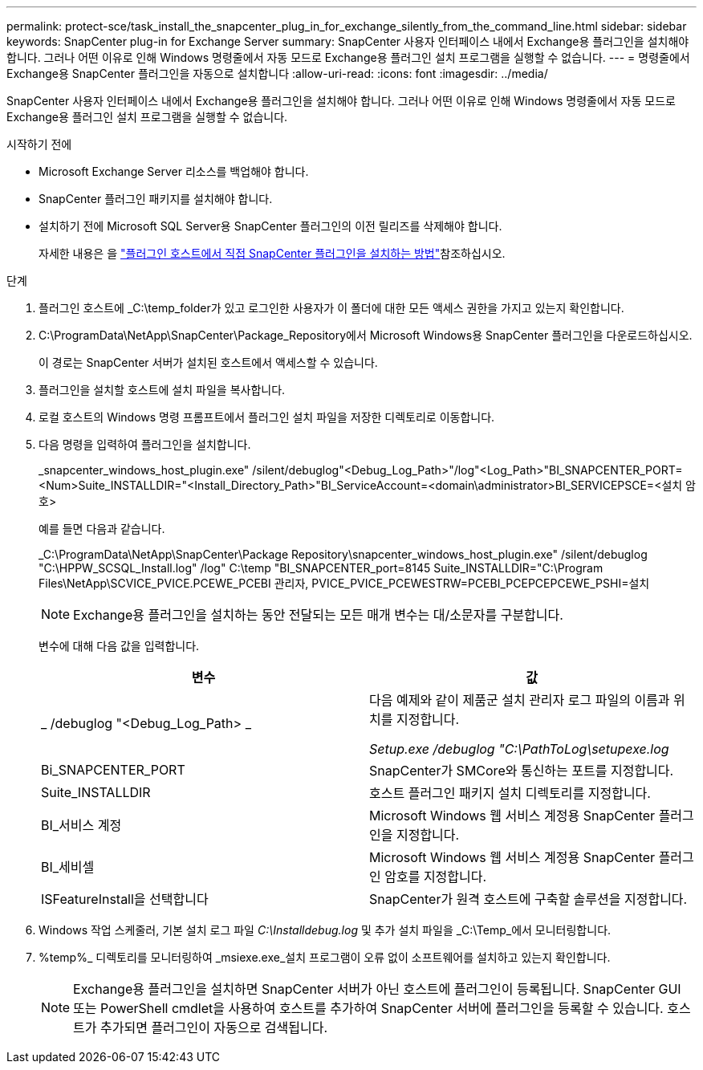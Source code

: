 ---
permalink: protect-sce/task_install_the_snapcenter_plug_in_for_exchange_silently_from_the_command_line.html 
sidebar: sidebar 
keywords: SnapCenter plug-in for Exchange Server 
summary: SnapCenter 사용자 인터페이스 내에서 Exchange용 플러그인을 설치해야 합니다. 그러나 어떤 이유로 인해 Windows 명령줄에서 자동 모드로 Exchange용 플러그인 설치 프로그램을 실행할 수 없습니다. 
---
= 명령줄에서 Exchange용 SnapCenter 플러그인을 자동으로 설치합니다
:allow-uri-read: 
:icons: font
:imagesdir: ../media/


[role="lead"]
SnapCenter 사용자 인터페이스 내에서 Exchange용 플러그인을 설치해야 합니다. 그러나 어떤 이유로 인해 Windows 명령줄에서 자동 모드로 Exchange용 플러그인 설치 프로그램을 실행할 수 없습니다.

.시작하기 전에
* Microsoft Exchange Server 리소스를 백업해야 합니다.
* SnapCenter 플러그인 패키지를 설치해야 합니다.
* 설치하기 전에 Microsoft SQL Server용 SnapCenter 플러그인의 이전 릴리즈를 삭제해야 합니다.
+
자세한 내용은 을 https://kb.netapp.com/Advice_and_Troubleshooting/Data_Protection_and_Security/SnapCenter/How_to_Install_a_SnapCenter_Plug-In_manually_and_directly_from_thePlug-In_Host["플러그인 호스트에서 직접 SnapCenter 플러그인을 설치하는 방법"^]참조하십시오.



.단계
. 플러그인 호스트에 _C:\temp_folder가 있고 로그인한 사용자가 이 폴더에 대한 모든 액세스 권한을 가지고 있는지 확인합니다.
. C:\ProgramData\NetApp\SnapCenter\Package_Repository에서 Microsoft Windows용 SnapCenter 플러그인을 다운로드하십시오.
+
이 경로는 SnapCenter 서버가 설치된 호스트에서 액세스할 수 있습니다.

. 플러그인을 설치할 호스트에 설치 파일을 복사합니다.
. 로컬 호스트의 Windows 명령 프롬프트에서 플러그인 설치 파일을 저장한 디렉토리로 이동합니다.
. 다음 명령을 입력하여 플러그인을 설치합니다.
+
_snapcenter_windows_host_plugin.exe" /silent/debuglog"<Debug_Log_Path>"/log"<Log_Path>"BI_SNAPCENTER_PORT=<Num>Suite_INSTALLDIR="<Install_Directory_Path>"BI_ServiceAccount=<domain\administrator>BI_SERVICEPSCE=<설치 암호>

+
예를 들면 다음과 같습니다.

+
_C:\ProgramData\NetApp\SnapCenter\Package Repository\snapcenter_windows_host_plugin.exe" /silent/debuglog "C:\HPPW_SCSQL_Install.log" /log" C:\temp "BI_SNAPCENTER_port=8145 Suite_INSTALLDIR="C:\Program Files\NetApp\SCVICE_PVICE.PCEWE_PCEBI 관리자, PVICE_PVICE_PCEWESTRW=PCEBI_PCEPCEPCEWE_PSHI=설치

+

NOTE: Exchange용 플러그인을 설치하는 동안 전달되는 모든 매개 변수는 대/소문자를 구분합니다.

+
변수에 대해 다음 값을 입력합니다.

+
|===
| 변수 | 값 


 a| 
_ /debuglog "<Debug_Log_Path> _
 a| 
다음 예제와 같이 제품군 설치 관리자 로그 파일의 이름과 위치를 지정합니다.

_Setup.exe /debuglog "C:\PathToLog\setupexe.log_



 a| 
Bi_SNAPCENTER_PORT
 a| 
SnapCenter가 SMCore와 통신하는 포트를 지정합니다.



 a| 
Suite_INSTALLDIR
 a| 
호스트 플러그인 패키지 설치 디렉토리를 지정합니다.



 a| 
BI_서비스 계정
 a| 
Microsoft Windows 웹 서비스 계정용 SnapCenter 플러그인을 지정합니다.



 a| 
BI_세비셀
 a| 
Microsoft Windows 웹 서비스 계정용 SnapCenter 플러그인 암호를 지정합니다.



 a| 
ISFeatureInstall을 선택합니다
 a| 
SnapCenter가 원격 호스트에 구축할 솔루션을 지정합니다.

|===
. Windows 작업 스케줄러, 기본 설치 로그 파일 _C:\Installdebug.log_ 및 추가 설치 파일을 _C:\Temp_에서 모니터링합니다.
. %temp%_ 디렉토리를 모니터링하여 _msiexe.exe_설치 프로그램이 오류 없이 소프트웨어를 설치하고 있는지 확인합니다.
+

NOTE: Exchange용 플러그인을 설치하면 SnapCenter 서버가 아닌 호스트에 플러그인이 등록됩니다. SnapCenter GUI 또는 PowerShell cmdlet을 사용하여 호스트를 추가하여 SnapCenter 서버에 플러그인을 등록할 수 있습니다. 호스트가 추가되면 플러그인이 자동으로 검색됩니다.


